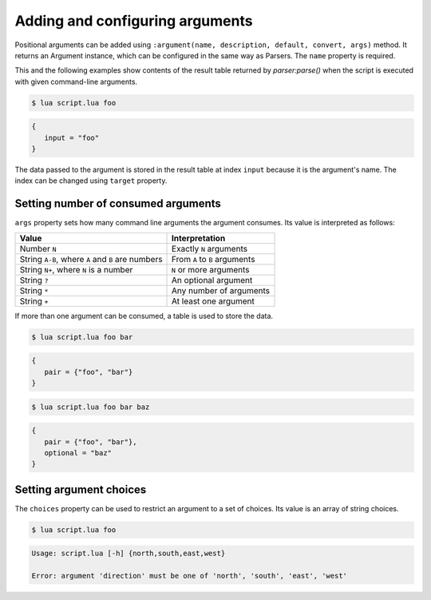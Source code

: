 Adding and configuring arguments
================================

Positional arguments can be added using ``:argument(name, description, default, convert, args)`` method. It returns an Argument instance, which can be configured in the same way as Parsers. The ``name`` property is required.

This and the following examples show contents of the result table returned by `parser:parse()` when the script is executed with given command-line arguments.

.. code-block:: lua
   :linenos:

   parser:argument "input"

.. code-block:: none

   $ lua script.lua foo

.. code-block:: lua

   {
      input = "foo"
   }

The data passed to the argument is stored in the result table at index ``input`` because it is the argument's name. The index can be changed using ``target`` property.

Setting number of consumed arguments
------------------------------------

``args`` property sets how many command line arguments the argument consumes. Its value is interpreted as follows:

================================================= =============================
Value                                             Interpretation
================================================= =============================
Number ``N``                                      Exactly ``N`` arguments
String ``A-B``, where ``A`` and ``B`` are numbers From ``A`` to ``B`` arguments
String ``N+``, where ``N`` is a number            ``N`` or more arguments
String ``?``                                      An optional argument
String ``*``                                      Any number of arguments
String ``+``                                      At least one argument
================================================= =============================

If more than one argument can be consumed, a table is used to store the data.

.. code-block:: lua
   :linenos:

   parser:argument("pair", "A pair of arguments.")
      :args(2)
   parser:argument("optional", "An optional argument.")
      :args "?"

.. code-block:: none

   $ lua script.lua foo bar

.. code-block:: lua

   {
      pair = {"foo", "bar"}
   }

.. code-block:: none

   $ lua script.lua foo bar baz

.. code-block:: lua

   {
      pair = {"foo", "bar"},
      optional = "baz"
   }

Setting argument choices
------------------------

The ``choices`` property can be used to restrict an argument to a set of choices. Its value is an array of string choices.

.. code-block:: lua
   :linenos:

   parser:argument "direction"
      :choices {"north", "south", "east", "west"}

.. code-block:: none

   $ lua script.lua foo

.. code-block:: none

   Usage: script.lua [-h] {north,south,east,west}

   Error: argument 'direction' must be one of 'north', 'south', 'east', 'west'
